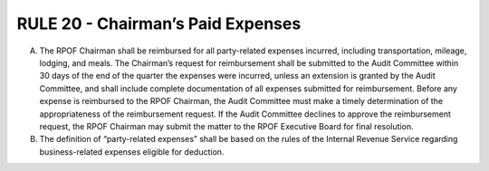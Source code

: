 =====================================================
RULE 20 - Chairman’s Paid Expenses
=====================================================

A. The RPOF Chairman shall be reimbursed for all party-related expenses incurred,
   including transportation, mileage, lodging, and meals. The Chairman’s request for
   reimbursement shall be submitted to the Audit Committee within 30 days of the end of the
   quarter the expenses were incurred, unless an extension is granted by the Audit Committee,
   and shall include complete documentation of all expenses submitted for reimbursement.
   Before any expense is reimbursed to the RPOF Chairman, the Audit Committee must make a
   timely determination of the appropriateness of the reimbursement request. If the Audit
   Committee declines to approve the reimbursement request, the RPOF Chairman may submit
   the matter to the RPOF Executive Board for final resolution.

B. The definition of “party-related expenses” shall be based on the rules of the Internal
   Revenue Service regarding business-related expenses eligible for deduction.
